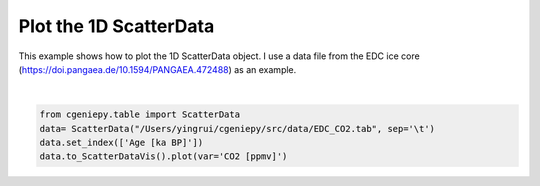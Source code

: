 
.. DO NOT EDIT.
.. THIS FILE WAS AUTOMATICALLY GENERATED BY SPHINX-GALLERY.
.. TO MAKE CHANGES, EDIT THE SOURCE PYTHON FILE:
.. "auto_examples/plot_scatterdata.py"
.. LINE NUMBERS ARE GIVEN BELOW.

.. only:: html

    .. note::
        :class: sphx-glr-download-link-note

        :ref:`Go to the end <sphx_glr_download_auto_examples_plot_scatterdata.py>`
        to download the full example code

.. rst-class:: sphx-glr-example-title

.. _sphx_glr_auto_examples_plot_scatterdata.py:


=========================================
Plot the 1D ScatterData
=========================================

This example shows how to plot the 1D ScatterData object. I use a data file from the EDC ice core (https://doi.pangaea.de/10.1594/PANGAEA.472488) as an example.

.. GENERATED FROM PYTHON SOURCE LINES 8-13



.. image-sg:: /auto_examples/images/sphx_glr_plot_scatterdata_001.png
   :alt: plot scatterdata
   :srcset: /auto_examples/images/sphx_glr_plot_scatterdata_001.png
   :class: sphx-glr-single-img


.. rst-class:: sphx-glr-script-out

 .. code-block:: none

    <frozen importlib._bootstrap>:241: RuntimeWarning: scipy._lib.messagestream.MessageStream size changed, may indicate binary incompatibility. Expected 56 from C header, got 64 from PyObject

    <matplotlib.collections.PathCollection object at 0x17684ebc0>





|

.. code-block:: Python


    from cgeniepy.table import ScatterData
    data= ScatterData("/Users/yingrui/cgeniepy/src/data/EDC_CO2.tab", sep='\t')
    data.set_index(['Age [ka BP]'])
    data.to_ScatterDataVis().plot(var='CO2 [ppmv]')


.. rst-class:: sphx-glr-timing

   **Total running time of the script:** (0 minutes 0.820 seconds)


.. _sphx_glr_download_auto_examples_plot_scatterdata.py:

.. only:: html

  .. container:: sphx-glr-footer sphx-glr-footer-example

    .. container:: sphx-glr-download sphx-glr-download-jupyter

      :download:`Download Jupyter notebook: plot_scatterdata.ipynb <plot_scatterdata.ipynb>`

    .. container:: sphx-glr-download sphx-glr-download-python

      :download:`Download Python source code: plot_scatterdata.py <plot_scatterdata.py>`


.. only:: html

 .. rst-class:: sphx-glr-signature

    `Gallery generated by Sphinx-Gallery <https://sphinx-gallery.github.io>`_

